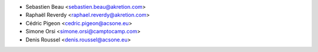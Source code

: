 * Sebastien Beau <sebastien.beau@akretion.com>
* Raphaël Reverdy <raphael.reverdy@akretion.com>
* Cédric Pigeon <cedric.pigeon@acsone.eu>
* Simone Orsi <simone.orsi@camptocamp.com>
* Denis Roussel <denis.roussel@acsone.eu>
